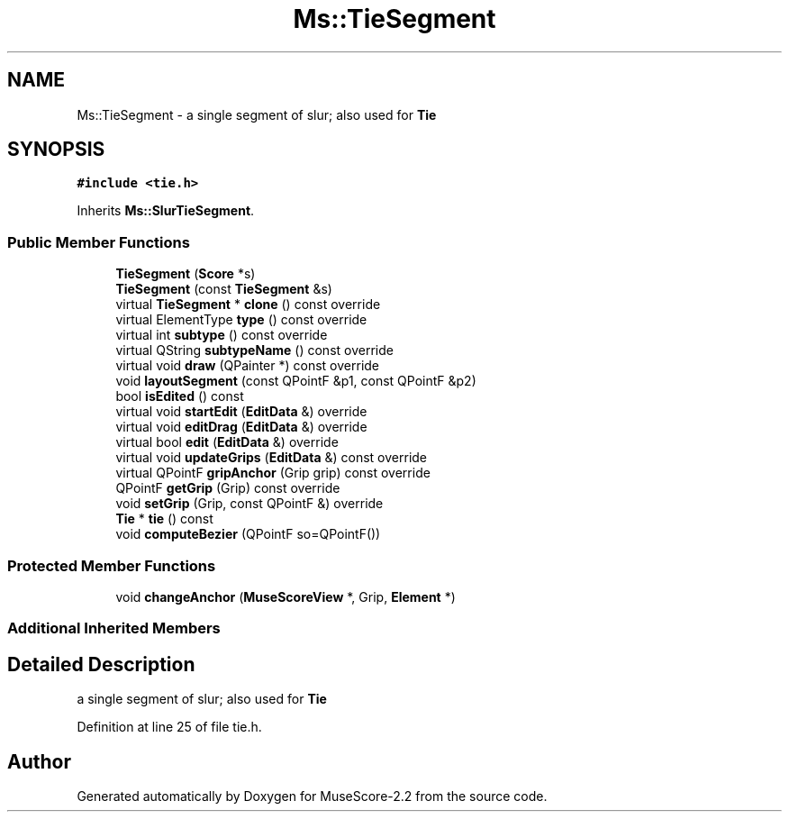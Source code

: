 .TH "Ms::TieSegment" 3 "Mon Jun 5 2017" "MuseScore-2.2" \" -*- nroff -*-
.ad l
.nh
.SH NAME
Ms::TieSegment \- a single segment of slur; also used for \fBTie\fP  

.SH SYNOPSIS
.br
.PP
.PP
\fC#include <tie\&.h>\fP
.PP
Inherits \fBMs::SlurTieSegment\fP\&.
.SS "Public Member Functions"

.in +1c
.ti -1c
.RI "\fBTieSegment\fP (\fBScore\fP *s)"
.br
.ti -1c
.RI "\fBTieSegment\fP (const \fBTieSegment\fP &s)"
.br
.ti -1c
.RI "virtual \fBTieSegment\fP * \fBclone\fP () const override"
.br
.ti -1c
.RI "virtual ElementType \fBtype\fP () const override"
.br
.ti -1c
.RI "virtual int \fBsubtype\fP () const override"
.br
.ti -1c
.RI "virtual QString \fBsubtypeName\fP () const override"
.br
.ti -1c
.RI "virtual void \fBdraw\fP (QPainter *) const override"
.br
.ti -1c
.RI "void \fBlayoutSegment\fP (const QPointF &p1, const QPointF &p2)"
.br
.ti -1c
.RI "bool \fBisEdited\fP () const"
.br
.ti -1c
.RI "virtual void \fBstartEdit\fP (\fBEditData\fP &) override"
.br
.ti -1c
.RI "virtual void \fBeditDrag\fP (\fBEditData\fP &) override"
.br
.ti -1c
.RI "virtual bool \fBedit\fP (\fBEditData\fP &) override"
.br
.ti -1c
.RI "virtual void \fBupdateGrips\fP (\fBEditData\fP &) const override"
.br
.ti -1c
.RI "virtual QPointF \fBgripAnchor\fP (Grip grip) const override"
.br
.ti -1c
.RI "QPointF \fBgetGrip\fP (Grip) const override"
.br
.ti -1c
.RI "void \fBsetGrip\fP (Grip, const QPointF &) override"
.br
.ti -1c
.RI "\fBTie\fP * \fBtie\fP () const"
.br
.ti -1c
.RI "void \fBcomputeBezier\fP (QPointF so=QPointF())"
.br
.in -1c
.SS "Protected Member Functions"

.in +1c
.ti -1c
.RI "void \fBchangeAnchor\fP (\fBMuseScoreView\fP *, Grip, \fBElement\fP *)"
.br
.in -1c
.SS "Additional Inherited Members"
.SH "Detailed Description"
.PP 
a single segment of slur; also used for \fBTie\fP 
.PP
Definition at line 25 of file tie\&.h\&.

.SH "Author"
.PP 
Generated automatically by Doxygen for MuseScore-2\&.2 from the source code\&.
